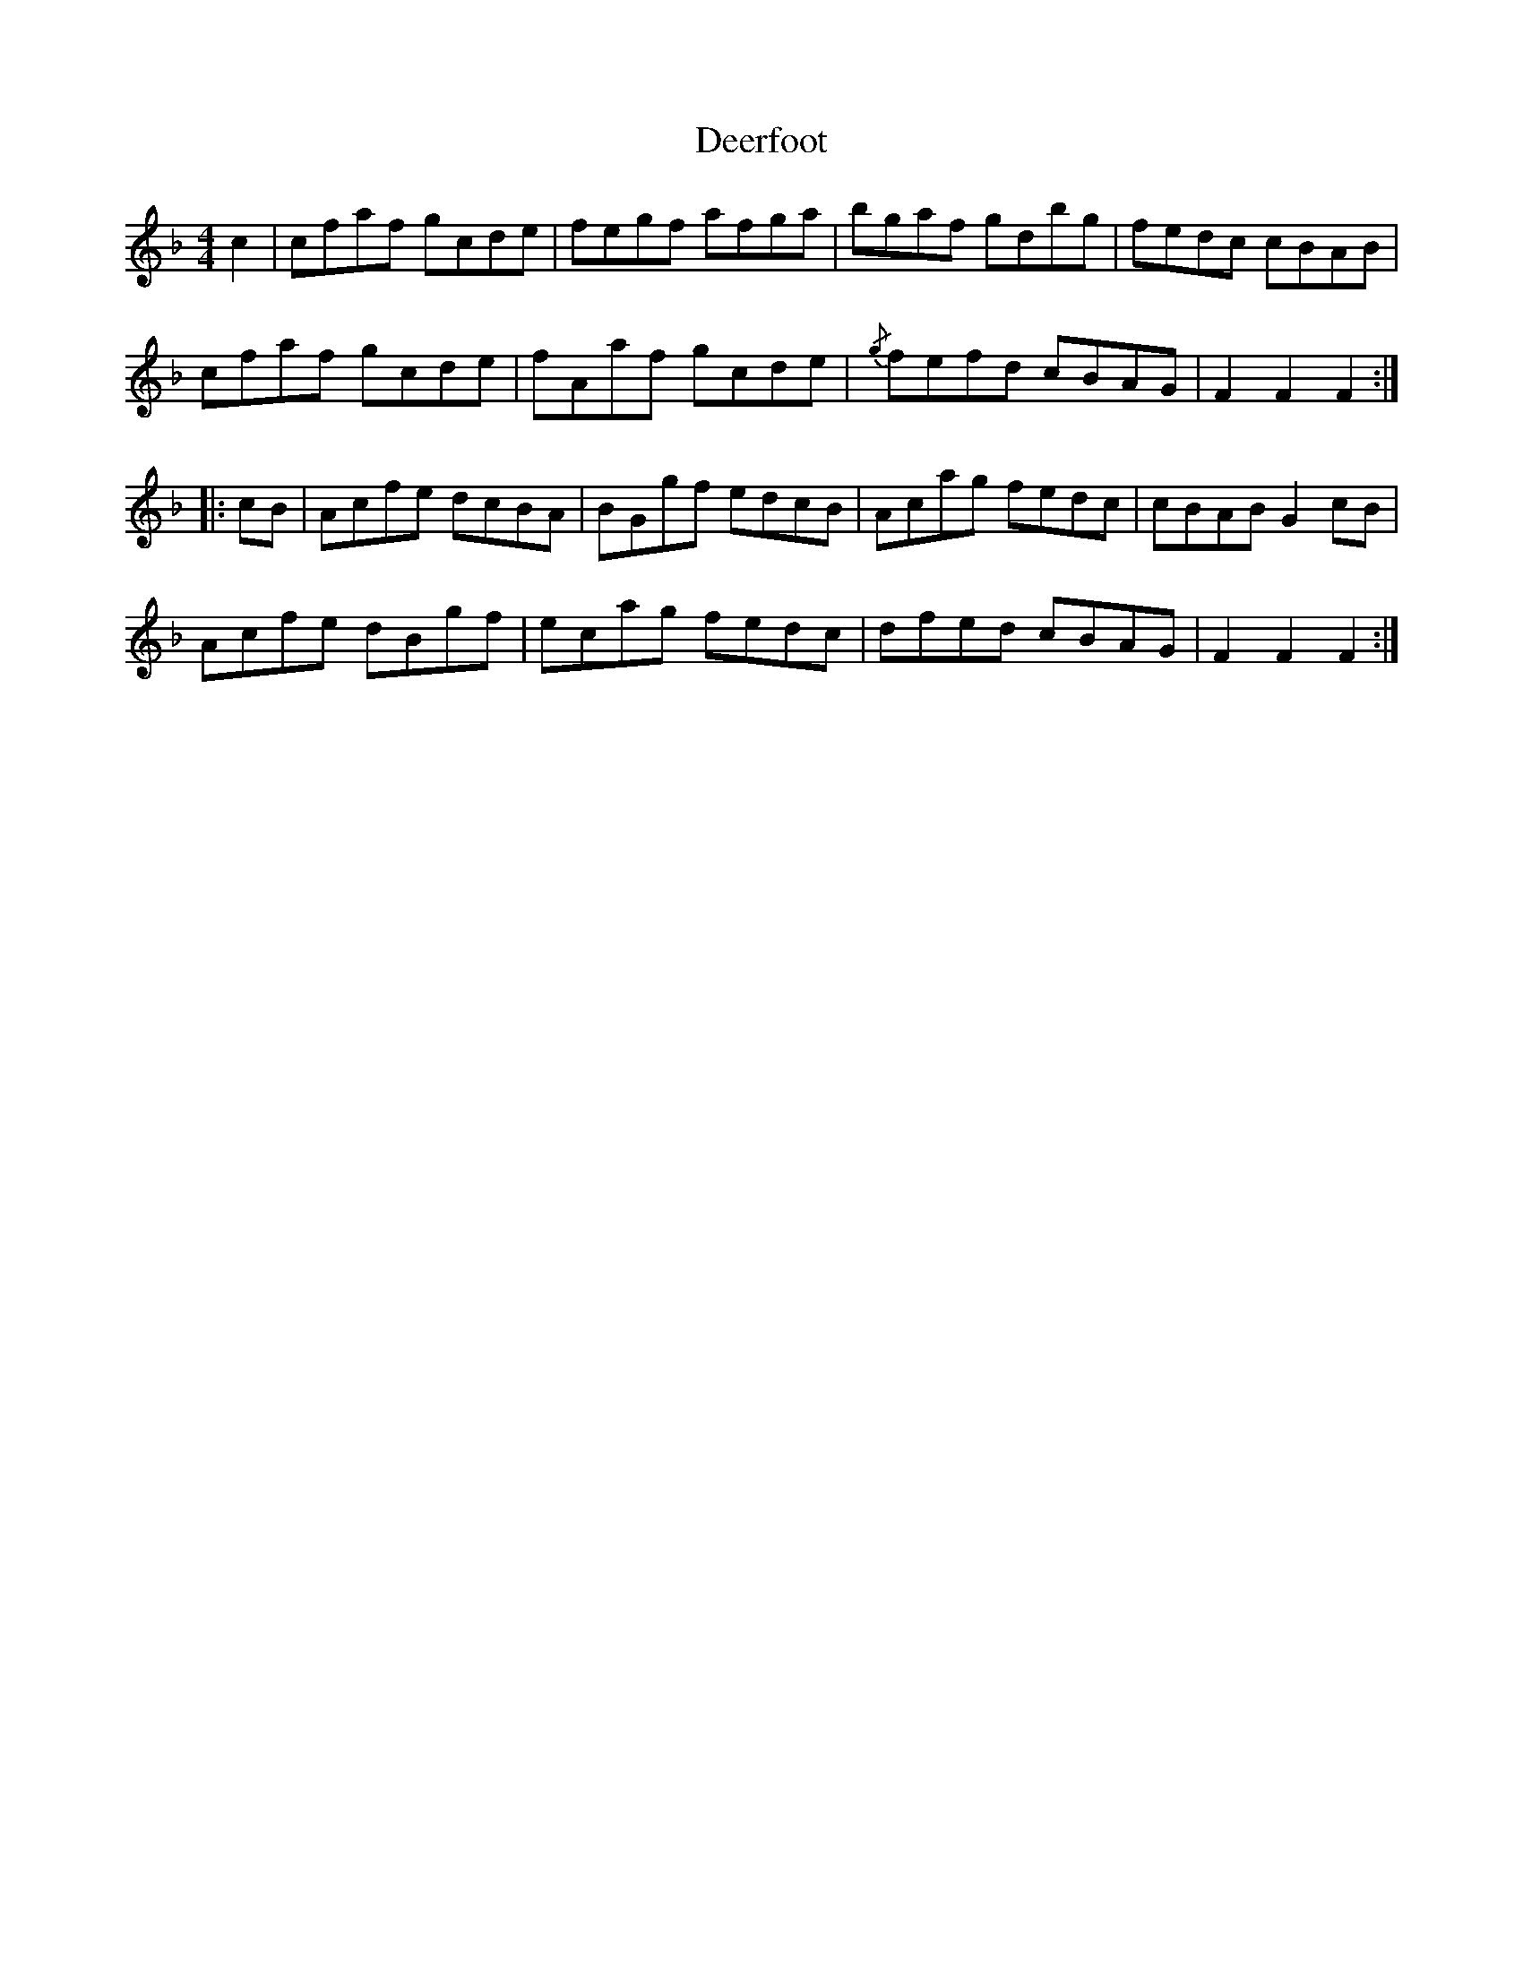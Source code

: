 X: 9725
T: Deerfoot
R: hornpipe
M: 4/4
K: Fmajor
c2|cfaf gcde|fegf afga|bgaf gdbg|fedc cBAB|
cfaf gcde|fAaf gcde|{/g}fefd cBAG|F2F2 F2:|
|:cB|Acfe dcBA|BGgf edcB|Acag fedc|cBAB G2cB|
Acfe dBgf|ecag fedc|dfed cBAG|F2F2 F2:|

